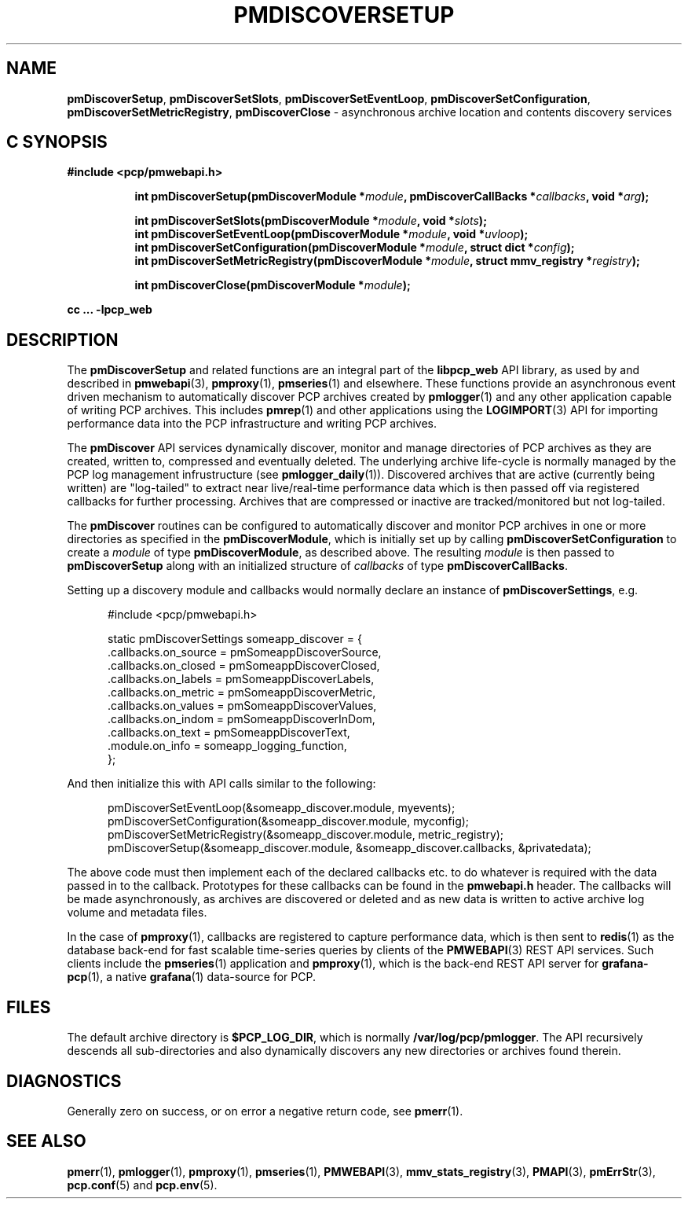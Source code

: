'\"macro stdmacro
.\"
.\" Copyright (c) 2019 Red Hat.
.\"
.\" This program is free software; you can redistribute it and/or modify it
.\" under the terms of the GNU General Public License as published by the
.\" Free Software Foundation; either version 2 of the License, or (at your
.\" option) any later version.
.\"
.\" This program is distributed in the hope that it will be useful, but
.\" WITHOUT ANY WARRANTY; without even the implied warranty of MERCHANTABILITY
.\" or FITNESS FOR A PARTICULAR PURPOSE.  See the GNU General Public License
.\" for more details.
.\"
.TH PMDISCOVERSETUP 3 "PCP" "Performance Co-Pilot"
.SH NAME
\f3pmDiscoverSetup\f1,
\f3pmDiscoverSetSlots\f1,
\f3pmDiscoverSetEventLoop\f1,
\f3pmDiscoverSetConfiguration\f1,
\f3pmDiscoverSetMetricRegistry\f1,
\f3pmDiscoverClose\f1 \- asynchronous archive location and contents discovery services
.SH "C SYNOPSIS"
.ft 3
#include <pcp/pmwebapi.h>
.sp
.ad l
.hy 0
.in +8n
.ti -8n
int pmDiscoverSetup(pmDiscoverModule *\fImodule\fP, pmDiscoverCallBacks *\fIcallbacks\fP, void *\fIarg\fP);
.sp
.ti -8n
int pmDiscoverSetSlots(pmDiscoverModule *\fImodule\fP, void *\fIslots\fP);
.br
.ti -8n
int pmDiscoverSetEventLoop(pmDiscoverModule *\fImodule\fP, void *\fIuvloop\fP);
.br
.ti -8n
int pmDiscoverSetConfiguration(pmDiscoverModule *\fImodule\fP, struct dict *\fIconfig\fP);
.br
.ti -8n
int pmDiscoverSetMetricRegistry(pmDiscoverModule *\fImodule\fP, struct mmv_registry *\fIregistry\fP);
.sp
.ti -8n
int pmDiscoverClose(pmDiscoverModule *\fImodule\fP);
.sp
.in
.hy
.ad
cc ... \-lpcp_web
.ft 1
.SH DESCRIPTION
The
.B pmDiscoverSetup
and related functions are an integral part of the
.B libpcp_web
API library, as used by and described in
.BR pmwebapi (3),
.BR pmproxy (1),
.BR pmseries (1)
and elsewhere.
These functions provide an asynchronous event driven mechanism to automatically
discover PCP archives created by
.BR pmlogger (1)
and any other application capable of writing PCP archives.
This includes
.BR pmrep (1)
and other applications using the
.BR LOGIMPORT (3)
API for importing performance data into the PCP infrastructure and writing PCP archives.
.P
The
.B pmDiscover
API services dynamically discover, monitor and manage directories of PCP archives as they
are created, written to, compressed and eventually deleted.
The underlying archive life-cycle is normally managed by the PCP log management infrustructure (see
.BR pmlogger_daily (1)).
Discovered archives that are active (currently being written) are "log-tailed" to extract near live/real-time
performance data which is then passed off via registered callbacks for further processing.
Archives that are compressed or inactive are tracked/monitored but not log-tailed.
.P
The
.B pmDiscover
routines can be configured to automatically discover and monitor PCP archives in one or more
directories as specified in the
.BR pmDiscoverModule ,
which is initially set up by calling
.B pmDiscoverSetConfiguration
to create a
.I module
of type
.BR pmDiscoverModule ,
as described above.
The resulting
.I module
is then passed to
.BR pmDiscoverSetup
along with an initialized structure of
.I callbacks
of type
.BR pmDiscoverCallBacks .
.P
Setting up a discovery module and callbacks would normally declare an instance of
.BR pmDiscoverSettings ,
e.g.
.br
.sp
.nf
.in +0.5i
#include <pcp/pmwebapi.h>

static pmDiscoverSettings someapp_discover = {
    .callbacks.on_source        = pmSomeappDiscoverSource,
    .callbacks.on_closed        = pmSomeappDiscoverClosed,
    .callbacks.on_labels        = pmSomeappDiscoverLabels,
    .callbacks.on_metric        = pmSomeappDiscoverMetric,
    .callbacks.on_values        = pmSomeappDiscoverValues,
    .callbacks.on_indom         = pmSomeappDiscoverInDom,
    .callbacks.on_text          = pmSomeappDiscoverText,
    .module.on_info             = someapp_logging_function,
};
.in
.fi
.P
And then initialize this with API calls similar to the following:
.br
.sp
.nf
.in +0.5i
pmDiscoverSetEventLoop(&someapp_discover.module, myevents);
pmDiscoverSetConfiguration(&someapp_discover.module, myconfig);
pmDiscoverSetMetricRegistry(&someapp_discover.module, metric_registry);
pmDiscoverSetup(&someapp_discover.module, &someapp_discover.callbacks, &privatedata);
.in
.fi
.P
The above code must then implement each of the declared callbacks
etc. to do whatever is required with the data passed in to the callback.
Prototypes for these callbacks can be found in the
.B pmwebapi.h
header.
The callbacks will be made asynchronously, as archives are discovered or deleted
and as new data is written to active archive log volume and metadata files.
.P
In the case of
.BR pmproxy (1),
callbacks are registered to capture performance data, which is then sent to
.BR redis (1)
as the database back-end for fast scalable time-series queries by clients
of the
.BR PMWEBAPI (3)
REST API services.
Such clients include the
.BR pmseries (1)
application and
.BR pmproxy (1),
which is the back-end REST API server for
.BR grafana-pcp (1),
a native
.BR grafana (1)
data-source for PCP.
.SH FILES
The default archive directory is
.BR $PCP_LOG_DIR ,
which is normally
.BR /var/log/pcp/pmlogger .
The API recursively descends all sub-directories and also dynamically discovers any new directories or archives found therein.
.SH DIAGNOSTICS
Generally zero on success, or on error a negative return code, see
.BR pmerr (1).
.SH SEE ALSO
.BR pmerr (1),
.BR pmlogger (1),
.BR pmproxy (1),
.BR pmseries (1),
.BR PMWEBAPI (3),
.BR mmv_stats_registry (3),
.BR PMAPI (3),
.BR pmErrStr (3),
.BR pcp.conf (5)
and
.BR pcp.env (5).
